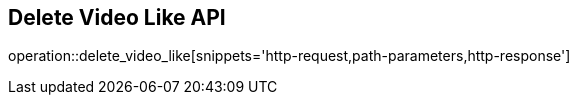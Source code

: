 == Delete Video Like API

operation::delete_video_like[snippets='http-request,path-parameters,http-response']
